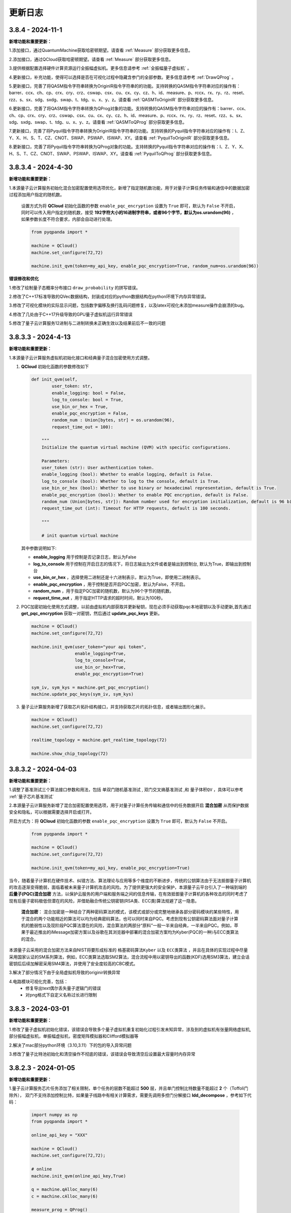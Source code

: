 更新日志
============


3.8.4 - 2024-11-1
--------------------

**新增功能和重要更新：**

1.添加接口，通过QuantumMachine获取哈密顿期望。请查看 :ref:`Measure` 部分获取更多信息。

2.添加接口，通过QCloud获取哈密顿期望。请查看 :ref:`Measure` 部分获取更多信息。

3.提供根据配置选择硬件计算资源运行全振幅虚拟机。更多信息请参考 :ref:`全振幅量子虚拟机` 。

4.更新接口，补充功能，使得可以选择是否在可视化过程中隐藏含参门的全部参数。更多信息请参考 :ref:`DrawQProg` 。

5.更新接口，完善了将QASM指令字符串转换为OriginIR指令字符串的的功能。支持转换的QASM指令字符串对应的操作有：barrer、ccx、ch、cp、crx、cry、crz、cswap、csx、cu、cx、cy、cz、h、id、measure、p、rccx、rx、ry、rz、reset、rzz、s、sx、sdg、sxdg、swap、t、tdg、u、x、y、z。请查看 :ref:`QASMToOriginIR` 部分获取更多信息。

6.更新接口，完善了将QASM指令字符串转换为QProg对象的功能。支持转换的QASM指令字符串对应的操作有：barrer、ccx、ch、cp、crx、cry、crz、cswap、csx、cu、cx、cy、cz、h、id、measure、p、rccx、rx、ry、rz、reset、rzz、s、sx、sdg、sxdg、swap、t、tdg、u、x、y、z。请查看 :ref:`QASMToQProg` 部分获取更多信息。

7.更新接口，完善了将Pyquil指令字符串转换为OriginIR指令字符串的功能。支持转换的Pyquil指令字符串对应的操作有：I、Z、Y、X、H、S、T、CZ、CNOT、SWAP、PSWAP、ISWAP、XY。请查看 :ref:`PyquilToOriginIR` 部分获取更多信息。

8.更新接口，完善了将Pyquil指令字符串转换为QProg对象的功能。支持转换的Pyquil指令字符串对应的操作有：I、Z、Y、X、H、S、T、CZ、CNOT、SWAP、PSWAP、ISWAP、XY。请查看 :ref:`PyquilToQProg` 部分获取更多信息。



3.8.3.4 - 2024-4-30
--------------------

**新增功能和重要更新：**

1.本源量子云计算服务初始化混合加密配置使用选项优化，新增了指定随机数功能，用于对量子计算任务传输和通信中的数据加密过程添加用户指定的随机数。

    设置方式为将 **QCloud** 初始化函数的参数 ``enable_pqc_encryption`` 设置为 ``True`` 即可，默认为 ``False`` 不开启，同时可以传入用户指定的随机数，接受 **192字符大小的16进制字符串，或者96个字节，默认为os.urandom(96)** ，如果参数长度不符合要求，内部会自动进行处理。

    .. code-block:: python

        from pyqpanda import *

        machine = QCloud()
        machine.set_configure(72,72)

        machine.init_qvm(token=my_api_key, enable_pqc_encryption=True, random_num=os.urandom(96))

**错误修改和优化**

1.修改了绘制量子态概率分布接口 ``draw_probability`` 的拼写错误。

2.修改了C++17标准导致的QVec数据结构，封装成对应的python数据结构在python环境下内存异常错误。

3.修改了可视化模块的实际显示问题，包括数字偏移及换行乱码问题修复，以及latex可视化未添加measure操作会崩溃的bug。

4.修改了几处由于C++17升级导致的GPU量子虚拟机运行异常错误

5.修改了量子云计算服务12进制与二进制转换未正确生效以及结果前后不一致的问题

3.8.3.3 - 2024-4-13
--------------------

**新增功能和重要更新：**

1.本源量子云计算服务虚拟机初始化接口和经典量子混合加密使用方式调整。

(1) **QCloud** 初始化函数的参数修改如下
 
    .. code-block:: python

        def init_qvm(self, 
                user_token: str, 
                enable_logging: bool = False,
                log_to_console: bool = True,
                use_bin_or_hex = True,
                enable_pqc_encryption = False,
                random_num : Union[bytes, str] = os.urandom(96),
                request_time_out = 100):

            """
            Initialize the quantum virtual machine (QVM) with specific configurations.
            
            Parameters:
            user_token (str): User authentication token.
            enable_logging (bool): Whether to enable logging, default is False.
            log_to_console (bool): Whether to log to the console, default is True.
            use_bin_or_hex (bool): Whether to use binary or hexadecimal representation, default is True.
            enable_pqc_encryption (bool): Whether to enable PQC encryption, default is False.
            random_num (Union[bytes, str]): Random number used for encryption initialization, default is 96 bits of random bytes.
            request_time_out (int): Timeout for HTTP requests, default is 100 seconds.
            
            """
            
            # init quantum virtual machine
    
    其中参数说明如下:

    - **enable_logging** 用于控制是否记录日志，默认为False
  
    - **log_to_console** 用于控制在开启日志的情况下，将日志输出为文件或者是输出到控制台, 默认为True，即输出到控制台
    
    - **use_bin_or_hex** ，选择使用二进制还是十六进制表示，默认为True，即使用二进制表示。
  
    - **enable_pqc_encryption** ，用于控制是否开启PQC加密，默认为False，不开启。
  
    - **random_num** ，用于指定PQC加密的随机数，默认为96个字节的随机数。
  
    - **request_time_out** ，用于指定HTTP请求的超时时间，默认为100秒。

(2) PQC加密初始化使用方式调整，以前由虚拟机内部获取并更新秘钥，现在必须手动获取pqc本地密钥以及手动更新,首先通过 **get_pqc_encryption** 获取一对密钥，然后通过 **update_pqc_keys** 更新。

    .. code-block:: python

        machine = QCloud()
        machine.set_configure(72,72)

        machine.init_qvm(user_token="your api token",
                         enable_logging=True,
                         log_to_console=True,
                         use_bin_or_hex=True,
                         enable_pqc_encryption=True)
        
        sym_iv, sym_kys = machine.get_pqc_encryption()
        machine.update_pqc_keys(sym_iv, sym_kys)
  

(3) 量子云计算服务新增了获取芯片拓扑结构接口，并支持获取芯片的拓扑信息，或者输出图形化展示。

    .. code-block:: python

        machine = QCloud()
        machine.set_configure(72,72)

        realtime_topology = machine.get_realtime_topology(72)

        machine.show_chip_topology(72)

3.8.3.2 - 2024-04-03
--------------------

**新增功能和重要更新：**

1.调整了基准测试三个算法接口参数和用法，包括 ``单双门随机基准测试`` , ``双门交叉熵基准测试`` ,和 ``量子体积QV`` ，具体可以参考 :ref:`量子芯片基准测试` 

2.本源量子云计算服务新增了混合加密配置使用选项，用于对量子计算任务传输和通信中的任务数据开启 **混合加密** 从而保护数据安全和隐私，可以根据需要选择开启或打开。

开启方式为：将 **QCloud** 初始化函数的参数 ``enable_pqc_encryption`` 设置为 ``True`` 即可，默认为 ``False`` 不开启。

    .. code-block:: python

        from pyqpanda import *

        machine = QCloud()
        machine.set_configure(72,72)

        machine.init_qvm(token=my_api_key, enable_pqc_encryption=True)

当今，随着量子计算机在硬件技术、纠错方法、算法理论与应用等多个维度的不断进步，传统的公钥算法由于无法抵御量子计算机的攻击逐渐变得脆弱，面临着被未来量子计算机攻击的风险。为了提供更强大的安全保护，本源量子云平台引入了一种端到端的 **后量子(PQC)混合加密** 方法，以保护云服务的用户端和服务端之间的信息传输，在有效抵御量子计算机的各种攻击的同时考虑了现有后量子密码极低但潜在的风险，并借助融合传统公钥密钥(RSA类、ECC类)算法规避了这一隐患。

     **混合加密**： 混合加密是一种结合了两种密码算法的模式，该模式或部分或完整地继承各部分密码模块的某些特性，用于混合的两个功能相近的算法可以均为经典密码算法，也可以同时来自PQC。考虑到现有公钥密码算法面对量子计算机的脆弱性以及现阶段PQC算法潜在的风险，混合算法的两部分“原料”一般一半来自经典，一半来自PQC。例如，苹果于最近推出的iMessage加密方案以及谷歌在其浏览器中部署的混合加密方案均为Kyber(PQC的一种)与ECC类算法的混合。

本源量子云采用的混合加密方法来自NIST将要形成标准的 ``格基密码算法Kyber`` 以及 ``ECC类算法`` ，并且在具体的实现过程中尽量采用国家认证的SM系列算法，例如，ECC类算法选取SM2算法，混合流程中用以密钥导出的函数(KDF)选用SM3算法，建立会话密钥后后续加解密采用SM4算法，并使用了安全度较高的CBC模式。

3.解决了部分情况下由于全局虚拟机导致的originir转换异常

4.电路模块可视化完善，包括：
     - 修复导出text偶尔丢失量子逻辑门的错误
     - 对png格式下自定义名称过长进行限制

3.8.3 - 2024-03-01
--------------------

**新增功能和重要更新：**

1.修改了量子虚拟机初始化错误，该错误会导致多个量子虚拟机重复初始化过程引发未知异常，涉及到的虚拟机有张量网络虚拟机,部分振幅虚拟机，单振幅虚拟机，密度矩阵模拟器和Clifford模拟器等

2.解决了mac部分python环境（3.10,3.11）下的包的导入异常问题

3.修改了量子比特池初始化和清空操作不彻底的错误，该错误会导致清空后设置最大容量时内存异常

3.8.2.3 - 2024-01-05
--------------------

**新增功能和重要更新：**

1.量子云计算服务芯片任务添加了相关限制，单个任务的层数不能超过 **500** 层，并且单门控制比特数量不能超过 **2** 个（Toffoli门除外），
双门不支持添加控制比特，如果量子线路中有相关计算需求，需要先调用多控门分解接口 **ldd_decompose** ，参考如下代码：

    .. code-block:: python

        import numpy as np
        from pyqpanda import *

        online_api_key = "XXX"
    
        machine = QCloud()
        machine.set_configure(72,72);

        # online
        machine.init_qvm(online_api_key,True)

        q = machine.qAlloc_many(6)
        c = machine.cAlloc_many(6)

        measure_prog = QProg()
        measure_prog << X(q[1])\
                    << X(q[2])\
                    << H(q[0]).control([q[1], q[2], q[3]])\
                    << CNOT(q[0], q[1])\
                    << CNOT(q[1], q[2]).control([q[1], q[2], q[3]])\
                    << Measure(q[0], c[0])
        
        decomposed_prog = ldd_decompose(measure_prog)
        measure_result = machine.real_chip_measure(decomposed_prog, 1000, real_chip_type.origin_72)

        print(measure_result)

3.8.2 - 2024-01-05
--------------------

**新增功能和重要更新：**

1.量子计算服务适配了本源悟空芯片上线，并且可以支持originir量子程序参数， ``real_chip_type.origin_72`` 即为72比特芯片类型，使用方法可以参考 :ref:`真实芯片计算服务` 

    .. code-block:: python

        from pyqpanda import *

        machine = QCloud()
        machine.set_configure(72,72);

        # online, xxx 替换为实际的用户api_token
        machine.init_qvm("XXX",False)

        qlist = machine.qAlloc_many(6)
        clist = machine.cAlloc_many(6)

        # 构建量子程序，可以手动输入，也可以来自OriginIR或QASM语法文件等
        measure_prog = QProg()
        measure_prog << H(qlist[0])\
                    << CNOT(qlist[0], qlist[1])\
                    << CNOT(qlist[1], qlist[2])\
                    << Measure(qlist[0], clist[0])\
                    << Measure(qlist[1], clist[1])\
                    << Measure(qlist[2], clist[2])

        batch_prog = [measure_prog for _ in range (6)]

        pmeasure_prog = QProg()
        pmeasure_prog << H(qlist[0])\
                    << CNOT(qlist[0], qlist[1])\
                    << CNOT(qlist[1], qlist[2])
        
        prog_string = convert_qprog_to_originir(measure_prog, machine)
        originir_list = [convert_qprog_to_originir(prog, machine) for prog in batch_prog]

        real_chip_measure_result = machine.real_chip_measure(measure_prog, 1000, real_chip_type.origin_72)
        originir_result =  machine.real_chip_measure(prog_string, 1000, real_chip_type.origin_72)

        print(real_chip_measure_result)
        print(originir_result)

2.ldd多控门分解接口( ``ldd_decompose`` )适配了RXX,RYY,RZX,RZZ,MS等特殊双门以及 ``QOracle`` 的受控形式，示例程序如下

    .. code-block:: python

        from pyqpanda import *
        from scipy.stats import unitary_group

        machine = CPUQVM()
        machine.init_qvm()
        q = machine.qAlloc_many(5)
        c = machine.cAlloc_many(5)

        prog = QProg()
        prog << random_qcircuit(q, 10)

        # 生成任意酉矩阵
        unitary_matrix = unitary_group.rvs(2**2,random_state=169384)

        prog << X([q[2], q[3], q[4]])\
            << RXX(q[0], q[1], 1).control([q[2], q[3], q[4]])\
            << RYY(q[0], q[1], 2).control([q[2], q[3], q[4]])\
            << QOracle([q[0], q[1]], unitary_matrix).control([q[2], q[3], q[4]])

        in_matrix = get_unitary(prog)

        def compare_complex_lists(list1, list2, tolerance=1e-6):
            array1 = np.array(list1)
            array2 = np.array(list2)

            real_close = np.allclose(array1.real, array2.real, atol=tolerance)
            imag_close = np.allclose(array1.imag, array2.imag, atol=tolerance)
            return real_close and imag_close

        out_matrix = get_unitary(ldd_decompose(prog))

        import numpy as np
        if(compare_complex_lists(in_matrix, out_matrix)):
            print("ldd_decompose success.")

**其他更新：**

1.修复了ISWAP的dagger形式在多个虚拟机下的计算结果错误
2.修复了部分情况下pyqpanda导入依旧需要libcurl的问题

3.8.1 - 2023-12-25
--------------------

**新增功能和重要更新：**

1.新增了稀疏态量子态初态接口，用于稀疏方式进行初态制备，需要满足初态归一化条件，代码示例：

    .. code-block:: python

        from pyqpanda import *

        machine = CPUQVM()
        machine.set_configure(72,72);

        machine.init_qvm()

        qlist = machine.qAlloc_many(6)
        clist = machine.cAlloc_many(6)

        sparse_state = {'000000' : 0.5 + 0.5j, '000001' : 0.5 + 0.5j}
        machine.init_sparse_state(sparse_state, qlist)

        prog = QProg()
        prog << I(qlist[0])

        machine.directly_run(prog)  
        probs = machine.get_qstate();

        print(probs)

2.量子云虚拟机添加了批量任务提交，目前仅可用于芯片任务的批量任务提交。

    .. code-block:: python

        from pyqpanda import *

        machine = QCloud()
        machine.set_configure(72,72);

        #xxx替换为量子云用户token
        machine.init_qvm("XXX", True) 

        qlist = machine.qAlloc_many(6)
        clist = machine.cAlloc_many(6)

        measure_prog = QProg()
        measure_prog << hadamard_circuit(qlist)\
                    << CZ(qlist[0], qlist[1])\
                    << Measure(qlist[0], clist[0])\
                    << Measure(qlist[1], clist[1])\
                    << Measure(qlist[2], clist[2])

        batch_prog = [measure_prog for _ in range (6)]

        pmeasure_prog = QProg()
        pmeasure_prog  << hadamard_circuit(qlist)\
                    << CZ(qlist[0], qlist[1])

        batch_measure_result = machine.batch_real_chip_measure(batch_prog, 1000, real_chip_type.origin_72);
        print(batch_measure_result)


3.虚拟机计算模拟和originir指令添加了Mlmer–Srensen"逻辑门（MS门）

    .. code-block:: python

        MS q[0],q[1]

**其他更新：**

1.修复量子虚拟机set_configure设置与init的冲突，该问题会导致部分情况下的内存泄露

3.8.0 - 2023-10-31
-------------------------

.. _`pyqpanda-algorithm`: https://pyqpanda-algorithm-tutorial.readthedocs.io/en/latest

**更新和代码改动内容：**

1.新增量子程序关于单双门数、层数、总逻辑门数量相关的统计接口 ``count_prog_info`` ,示例

    .. code-block:: python

        # 统计 QProg 的信息
        prog_info = count_prog_info(my_qprog)

        # 统计 QCircuit 的信息，并启用优化
        optimized_info = count_prog_info(my_qcircuit, optimize=True)

        # 获取统计结果的各种属性
        num_layers = prog_info.layer_num
        num_gates = prog_info.gate_num
        num_double_gates = prog_info.double_gate_num
        # ... 其他属性获取
    
    基于分层统计的量子程序数据分析，可用于评估量子程序的运行时间、深度及复杂度，有利于更好的对量子算法进行改进，
    该接口同时提供了较为全面的可视化输出接口，具体可参考 :ref:`QProgInfoCount` 

1. 基于Clifford的 ``stabilizer`` 模拟器添加了噪声模拟，目前仅支持比特翻转,相位反转,比特相位反转,去极化以及相位阻尼这五个噪声模型，具体可以参考下面的代码和 :ref:`Stabilizer` 中的接口介绍。

    .. code-block:: python

        from pyqpanda import *

        machine = Stabilizer()
        machine.set_configure(72,72)

        machine.init_qvm()

        qlist = machine.qAlloc_many(6)
        clist = machine.cAlloc_many(6)

        measure_prog = QProg()
        measure_prog << X(qlist[0])\
                    << X(qlist[1])\
                    << CNOT(qlist[1], qlist[2])\
                    << CNOT(qlist[2], qlist[3])\
                    << measure_all(qlist, clist)

        machine.set_noise_model(NoiseModel.BITFLIP_KRAUS_OPERATOR,GateType.PAULI_X_GATE,0.2)
        print(machine.run_with_configuration(measure_prog,10000))

2. 将pyqpanda中关于算法部分全部移植到 ``pyqpanda-algorithm`` 算法库，这个是一个独立于pyqpanda的算法模块包，详细模块和接口功能具体可见 `pyqpanda-algorithm`_


3. 密度矩阵噪声设置现在可以正确叠加，参考如下代码:
   
    .. code-block:: python

        from pyqpanda import *

        machine = DensityMatrixSimulator()
        machine.init_qvm()

        prog = QProg()
        q = machine.qAlloc_many(2)
        c = machine.cAlloc_many(2)

        prog.insert(X(q[0]))\
            .insert(CNOT(q[0], q[1]))

        density_matrix1 = machine.get_density_matrix(prog)

        # case 1 expectation: 00 -> 0.42 , 11 -> 0.58
        machine.set_noise_model(NoiseModel.BITFLIP_KRAUS_OPERATOR, GateType.PAULI_X_GATE, 0.3)
        machine.set_noise_model(NoiseModel.BITFLIP_KRAUS_OPERATOR, GateType.PAULI_X_GATE, 0.3)
        density_matrix2 = machine.get_density_matrix(prog)

4. ClassicalCondition添加c_and、c_or、c_not功能，用于构建量子逻辑分支程序时实现复杂的表达式判断，可以参考下面的代码

    .. code-block:: python

        from pyqpanda import *

        machine = CPUQVM()
        machine.init_qvm()

        qubits = machine.qAlloc_many(3)
        cbits = machine.cAlloc_many(3)

        p = QProg()
        p << H(qubits[0]) \
            << CNOT(qubits[0], qubits[1]) \
            << H(qubits[2]) \
            << Measure(qubits[0], cbits[0])\
            << Measure(qubits[1], cbits[1])\
            << Measure(qubits[2], cbits[2])

        true_prog1 = QProg();
        true_prog2 = QProg();
        true_prog3 = QProg();
        true_prog4 = QProg();

        true_prog3 << X(qubits[2]);

        if_prog3 = create_if_prog((cbits[0] == 0).c_and(cbits[1] == 0).c_and(cbits[2] == 0), true_prog3)

**修复和解决的问题：**

1. 修复量子态编码中关于复数数据重载函数在python中调用出现丢失虚部，导致只索引double类型接口错误。

2. 解决某些使用GPU虚拟机情况下，cuda与Eigen3的运行冲突问题

3. 修改了经典寄存器部分情况下有误，造成无法使用qif和qwhile的问题

4. 优化了量子线路映射和转化过程中的错误
   
5. 解决CPUQVM部分初始化和虚拟机释放场景下使用引入的内存泄漏问题  
   
6. 解决了部分映射接口在使用时异常出现程序崩溃和死循环的错误

7. 修改了所有模拟器可能在计算含有BARRIER的量子程序过程中出错的问题

8. 解决控制swap逻辑门，进行多控门分解时，控制信息丢失问题
    
3.7.17.1 - 2023-7-25
-------------------------

**本次小版本更新重点解决的问题如下: **

1.量子门统计相关接口，添加对枚举和整型的兼容性支持

    .. code-block:: python

        from numpy import pi
        from pyqpanda import *

        machine = CPUQVM()
        machine.init_qvm()

        q = machine.qAlloc_many(3)
        c = machine.cAlloc_many(3)

        prog = QProg()
        prog =random_qprog(2,2,10,machine,q)
            
        count_result = count_qgate_num(prog, 7)    

        #上版运行结果：报错，提示数据类型不兼容
        #本次更新结果：正常运行得到结果

        print(count_result)

2.解决单个比特在释放时(qFree接口)程序异常退出的严重性bug

    .. code-block:: python

        from numpy import pi
        from pyqpanda import *

        machine = CPUQVM()

        machine.init_qvm()

        q = machine.qAlloc_many(3)
        c = machine.cAlloc_many(3)

        machine.qFree(q[0])

        #上版运行结果：程序异常退出
        #本次更新结果 : 程序正常结束

        print("qFree success") 

3.修复了qasm相关指令集转化接口，在重复调用时比特重复申请的异常

    .. code-block:: python

        from numpy import pi
        from pyqpanda import *

        machine = CPUQVM()
        machine.init_qvm()

        # 编写QASM文件
        f = open('test_qasm.txt', mode='w',encoding='utf-8')
        f.write("""// test QASM file
            OPENQASM 2.0;
            include "qelib1.inc";
            qreg q[2];
            creg c[2];
            x q[0];
            x q[1];
            """)
        f.close()

        for i in range(5):

            prog_trans, qv, cv = convert_qasm_to_qprog("test_qasm.txt", machine)
            print(prog_trans)

        #上版运行结果：每次的线路比特都不一样
        #本次更新结果 : 每次的线路完全相同

3.7.17 - 2023-5-22
--------------------

**新增功能和重要更新：**

1.新增 ``Clifford模拟器`` ，主要用于基础量子纠错场景以及高比特且稀疏的Clifford门集构成的量子线路模拟，具体接口可以参考 :ref:`Stabilizer` 。 

2.量子云虚拟机相关更新

    （1）为了适配了新版本的本源量子云平台做了相关改动，对每个用户的认证标识符做了签名加密处理，但接口使用方式与之前相同
    （2）完善相关的错误处理，现在出错和异常信息输出更加具体明确

3.新增Pauli算符与矩阵的转化接口，通过矩阵转换Pauli算符接口名为 ``matrix_decompose_hamiltonian`` ,示例如下：

    .. code-block:: python

        import pyqpanda as pq
        import numpy as np

        matrix = np.array([[2,1,4,2],[1,3,2,6],[4,2,2,1],[2,6,1,3]])
        hamiltonian = pq.matrix_decompose_hamiltonian(matrix)
        print(hamiltonian)

4.提供一种利用矩阵乘积态（MPS）的低秩表达近似分布振幅制备算法，可以通过一种较少的CNOT的门完成对分布振幅的表达，并且这种表达是一种近邻接形式，因此可以直接作用于芯片，由于双门个数的减少，也有利于增加分布制备的成功率。

    .. code-block:: python

        import pyqpanda as pq
        import numpy as np

        N = 6
        machine = pq.CPUQVM()
        machine.init_qvm()
        q = machine.qAlloc_many(N)
        input = np.random.rand(2**N)
        input = input/np.linalg.norm(input)
        print(input)
        cir_encode = pq.Encode()
        cir_encode.approx_mps(q,input)

        # 测保真度
        print(cir_encode.get_fidelity(input))

        #获取对应的线路
        cir=cir_encode.get_circuit()


    .. code-block:: python

        #input
        [0.16112594 0.16100983 0.1400971  0.17698809 0.00271532 0.03514281
        0.21320235 0.16615301 0.05702894 0.00801802 0.1383352  0.19258674
        0.17222723 0.04907042 0.08964018 0.18973404 0.19969125 0.04078985
        0.09852639 0.0812352  0.01124633 0.15024028 0.0052733  0.08204391
        0.13542787 0.0063939  0.01784828 0.20612599 0.00029431 0.11172891
        0.03021631 0.04188075 0.11371365 0.01309453 0.15079619 0.10912272
        0.10914789 0.09004797 0.14673464 0.01355957 0.14773146 0.06804273
        0.18411989 0.11896504 0.20181007 0.14760838 0.01292288 0.05372168
        0.16185868 0.0282684  0.20429462 0.15065767 0.00913953 0.05270058
        0.14767897 0.05914504 0.14426304 0.17902859 0.14117762 0.14085366
        0.16269993 0.11606257 0.18384488 0.08961622]

        #保真度
        0.9900438487247981

5.Pauli算符的构造函数现在提供可选参数，用于决定是否合并同类项，同时也可以显式调用手动合并函数

    .. code-block:: python

        import pyqpanda as pq
        import numpy as np

        #默认不合并同类项
        operator = pq.PauliOperator({"X0 Y2" : -0.044750,
                                    "Z0 Z1" : 0.189766,
                                    "Z1 Z0" : 0.270597,
                                    "Z3" : -0.242743})

        print(operator)

        #合并同类项
        operator = pq.PauliOperator({"X0 Y2" : -0.044750,
                                    "Z0 Z1" : 0.189766,
                                    "Z1 Z0" : 0.270597,
                                    "Z3" : -0.242743},True)

        print(operator)

        #手动合并
        operator.reduce_duplicates()

    输出结果如下：

    .. code-block:: python


        #默认不合并同类项
        {
            "X0 Y2" : -0.044750,
            "Z0 Z1" : 0.189766,
            "Z0 Z1" : 0.270597,
            "Z3" : -0.242743
        }

        #合并同类项
        {
            "X0 Y2" : -0.044750,
            "Z0 Z1" : 0.460363,
            "Z3" : -0.242743
        }

    上述可选合并默认参数的使用方式适用于以下Pauli算符的构造函数

    .. code-block:: python

        import pyqpanda as pq
        import numpy as np

        operator = pq.PauliOperator({"X0 X1" : -0.044750, "Z0 Z1" : 0.189766}, True)
        operator = pq.PauliOperator(np.array([0, 1, 1, 0]).reshape(2, 2), True)
        operator = pq.PauliOperator("X0 X1", 0.122, True)

**其他更新：**

1.修复在某些情况下，GPU虚拟机无法在linux下运行的问题

2.修复pyqpanda画量子线路时，Barrier门会出现比特和图像不符的现象

3.在编译优化方面，解决了高深度量子线路编译时，偶尔出现的内存崩溃问题

4.修复部分振幅虚拟机，分解Toffoli门和CU门无法正确识别分解结果的问题，现在部分振幅虚拟机对全部的单双门和Toffoli门均有很好地支持

5.噪声虚拟机添加线程数量控制

6.解决密度矩阵噪声在算符类噪声施加比特参数的错误


3.7.16 - 2023-1-12
--------------------

**新增功能和重要更新:**

1.新增 ``密度矩阵模拟器`` ，适用于小型量子系统下的密度矩阵模拟，同时提供约化密度矩阵，概率分布，哈密顿量期望以及噪声线路模拟等接口，具体可以参考 :ref:`密度矩阵模拟器` 。 

2.优化了泡利算符的构造方式，新增了通过矩阵来构造泡利算符的接口。

3.优化了泡利算符的构造方式，新增了形如 ``operator = 1.5 * x(0) + 0.6 * y(1) + 2.1 * z(2)`` 的更简洁的构造方式。

4.单振幅虚拟机添加获取对应振幅接口。

其他更新
--------------------

1.修复在只有measure线路等情况下，输出latex信息显示和转换失败的问题。

2.更新变分组件，添加三角函数相关接口。

3.优化了获取矩阵接口，现在可以添加了量子比特可选参数，获取一个量子线路中指定比特对应的矩阵。

4.修复退相干噪声计算错误的问题。

5.修复某些情况下GPU模拟器运行错误问题。

6.修复ISWAP门默认参数未统一的问题。

7.删除Encode类中归一化函数，并修改为入参检测归一化。



